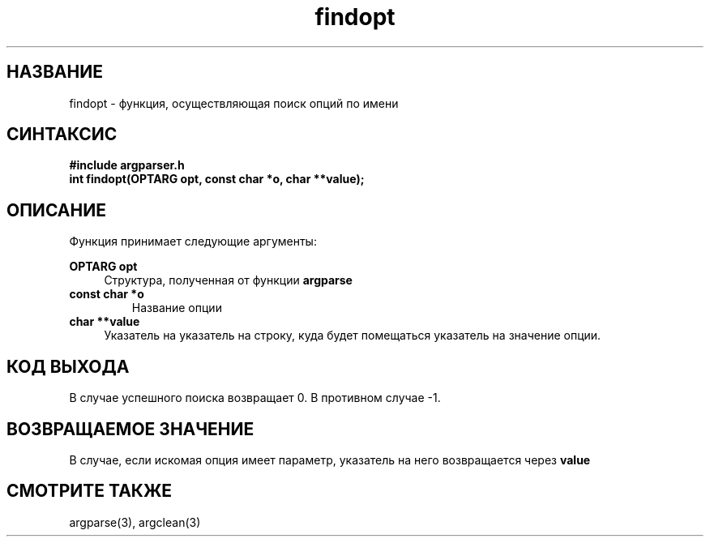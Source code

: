 .TH findopt 3 "December 1, 2017" "" "GNU argparser"

.SH НАЗВАНИЕ
findopt \- функция, осуществляющая поиск опций по имени

.SH СИНТАКСИС
.B #include "argparser.h"
.br
.B int findopt(OPTARG opt, const char *o, char **value);
.br

.SH ОПИСАНИЕ
Функция принимает следующие аргументы:
.PP
\fB OPTARG opt \fR
.RS 4
Структура, полученная от функции \fB argparse \fR
.RE
\fB const char *o \fR
.RS
Название опции
.RE
\fB char **value \fR
.RS 4
Указатель на указатель на строку, куда будет помещаться указатель на значение опции.
.RE
.SH "КОД ВЫХОДА"
В случае успешного поиска возвращает 0. В противном случае -1.

.SH "ВОЗВРАЩАЕМОЕ ЗНАЧЕНИЕ"
В случае, если искомая опция имеет параметр, указатель на него возвращается через \fB value \fR

.SH "СМОТРИТЕ ТАКЖЕ"
argparse(3), argclean(3)

